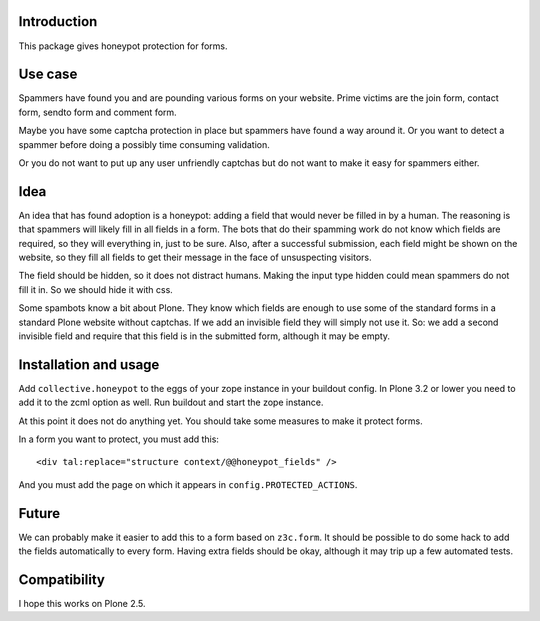 Introduction
============

This package gives honeypot protection for forms.


Use case
========

Spammers have found you and are pounding various forms on your
website.  Prime victims are the join form, contact form, sendto form
and comment form.

Maybe you have some captcha protection in place but spammers have
found a way around it.  Or you want to detect a spammer before doing a
possibly time consuming validation.

Or you do not want to put up any user unfriendly captchas but do not
want to make it easy for spammers either.


Idea
====

An idea that has found adoption is a honeypot: adding a field that
would never be filled in by a human.  The reasoning is that spammers
will likely fill in all fields in a form.  The bots that do their
spamming work do not know which fields are required, so they will
everything in, just to be sure.  Also, after a successful submission,
each field might be shown on the website, so they fill all fields to
get their message in the face of unsuspecting visitors.

The field should be hidden, so it does not distract humans.  Making
the input type hidden could mean spammers do not fill it in.  So we
should hide it with css.

Some spambots know a bit about Plone.  They know which fields are
enough to use some of the standard forms in a standard Plone website
without captchas.  If we add an invisible field they will simply not
use it.  So: we add a second invisible field and require that this
field is in the submitted form, although it may be empty.


Installation and usage
======================

Add ``collective.honeypot`` to the eggs of your zope instance in your
buildout config.  In Plone 3.2 or lower you need to add it to the zcml
option as well.  Run buildout and start the zope instance.

At this point it does not do anything yet.  You should take some
measures to make it protect forms.

In a form you want to protect, you must add this::

  <div tal:replace="structure context/@@honeypot_fields" />

And you must add the page on which it appears in
``config.PROTECTED_ACTIONS``.


Future
======

We can probably make it easier to add this to a form based on
``z3c.form``.  It should be possible to do some hack to add the fields
automatically to every form.  Having extra fields should be okay,
although it may trip up a few automated tests.


Compatibility
=============

I hope this works on Plone 2.5.
